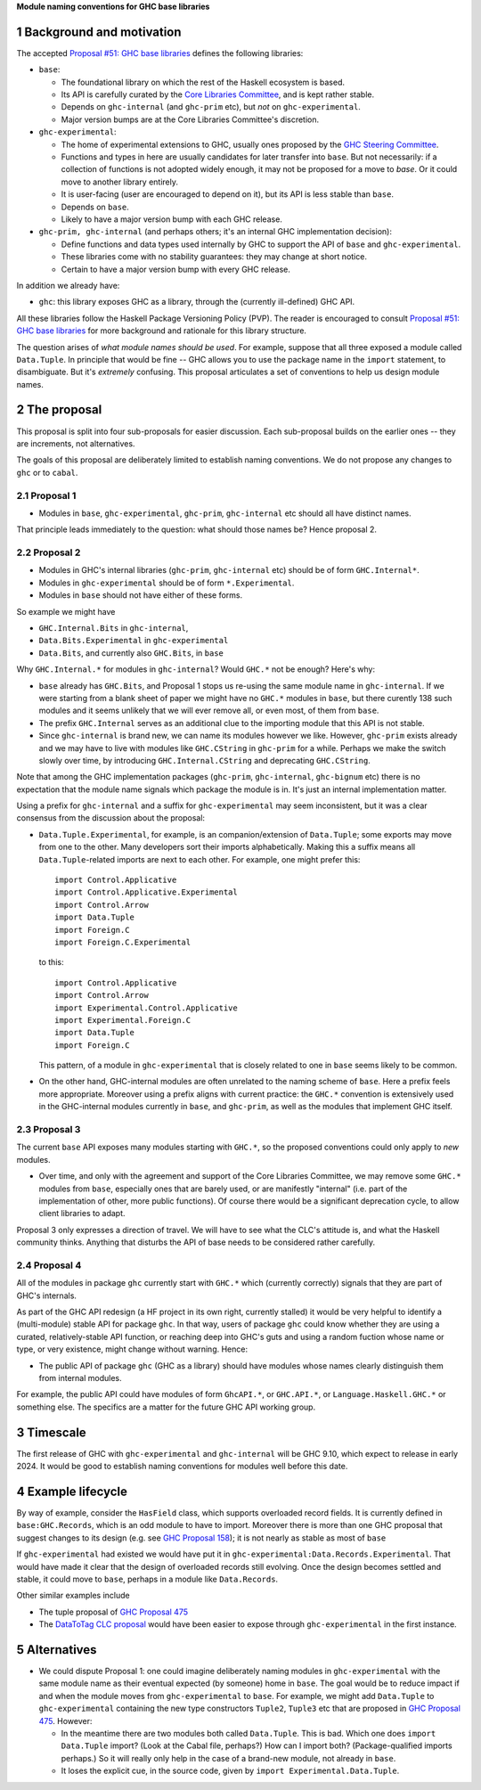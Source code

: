 .. sectnum::

**Module naming conventions for GHC base libraries**

Background and motivation
===========================
The accepted `Proposal #51: GHC base libraries <https://github.com/haskellfoundation/tech-proposals/blob/main/proposals/accepted/051-ghc-base-libraries.rst>`_
defines the following libraries:

* ``base``:

  * The foundational library on which the rest of the Haskell ecosystem is based.
  * Its API is carefully curated by the `Core Libraries Committee <https://github.com/haskell/core-libraries-committee>`_, and is kept rather stable.
  * Depends on ``ghc-internal`` (and ``ghc-prim`` etc), but *not* on ``ghc-experimental``.
  * Major version bumps are at the Core Libraries Committee's discretion.

* ``ghc-experimental``:

  * The home of experimental extensions to GHC, usually ones proposed by the
    `GHC Steering Committee <https://github.com/ghc-proposals/ghc-proposals/>`_.

  * Functions and types in here are usually candidates for later transfer into ``base``.  But not necessarily: if a collection of functions is not adopted widely enough, it may not be proposed for a move to `base`.  Or it could move to another library entirely.

  * It is user-facing (user are encouraged to depend on it), but its API is less stable than ``base``.

  * Depends on ``base``.

  * Likely to have a major version bump with each GHC release.

* ``ghc-prim, ghc-internal`` (and perhaps others; it's an internal GHC implementation decision):

  * Define functions and data types used internally by GHC to support the API of ``base`` and ``ghc-experimental``.

  * These libraries come with no stability guarantees: they may change at short notice.
  * Certain to have a major version bump with every GHC release.

In addition we already have:

* ``ghc``: this library exposes GHC as a library, through the (currently ill-defined) GHC API.

All these libraries follow the Haskell Package Versioning Policy (PVP).  The reader is encouraged
to consult `Proposal #51: GHC base libraries <https://github.com/haskellfoundation/tech-proposals/blob/main/proposals/accepted/051-ghc-base-libraries.rst>`_ for more background and rationale for this library structure.

The question arises of *what module names should be used*. For example, suppose that all three exposed a module called ``Data.Tuple``.  In principle that would be fine -- GHC allows you
to use the package name in the ``import`` statement, to disambiguate.  But it's *extremely* confusing.  This proposal articulates a set of conventions to
help us design module names.

The proposal
============

This proposal is split into four sub-proposals for easier discussion.  Each sub-proposal builds on the
earlier ones -- they are increments, not alternatives.

The goals of this proposal are deliberately limited to establish naming conventions.  We do not propose
any changes to ``ghc`` or to ``cabal``.

Proposal 1
-----------

* Modules in ``base``, ``ghc-experimental``, ``ghc-prim``, ``ghc-internal`` etc should all have distinct names.

That principle leads immediately to the question: what should those names be?  Hence proposal 2.

Proposal 2
-----------

* Modules in GHC's internal libraries (``ghc-prim``, ``ghc-internal`` etc) should be of form ``GHC.Internal*``.
* Modules in ``ghc-experimental`` should be of form ``*.Experimental``.
* Modules in ``base`` should not have either of these forms.

So example we might have

* ``GHC.Internal.Bits`` in ``ghc-internal``,
* ``Data.Bits.Experimental`` in ``ghc-experimental``
* ``Data.Bits``, and currently also ``GHC.Bits``, in ``base``

Why ``GHC.Internal.*`` for modules in ``ghc-internal``?  Would ``GHC.*`` not be enough? Here's why:

* ``base`` already has ``GHC.Bits``, and Proposal 1 stops us re-using the same module name in ``ghc-internal``.
  If we were starting from a blank sheet of paper we might have no ``GHC.*`` modules in ``base``, but there
  curently 138 such modules and it seems unlikely that we will ever remove all, or even most, of them from
  ``base``.

* The prefix ``GHC.Internal`` serves as an additional clue to the importing module that this API is not stable.

* Since ``ghc-internal`` is brand new, we can name its modules however we like.  However, ``ghc-prim`` exists
  already and we may have to live with modules like ``GHC.CString`` in ``ghc-prim`` for a while.  Perhaps
  we make the switch slowly over time, by introducing ``GHC.Internal.CString`` and deprecating ``GHC.CString``.

Note that among the GHC implementation packages (``ghc-prim``, ``ghc-internal``, ``ghc-bignum`` etc) there
is no expectation that the module name signals which package the module is in. It's just an internal
implementation matter.

Using a prefix for ``ghc-internal`` and a suffix for ``ghc-experimental`` may seem inconsistent,
but it was a clear consensus from the discussion about the proposal:

* ``Data.Tuple.Experimental``, for example, is an companion/extension of ``Data.Tuple``; some exports may move from one to the other. Many developers sort their imports alphabetically. Making this a suffix means all ``Data.Tuple``-related imports are next to each other.  For example, one might prefer this::

    import Control.Applicative
    import Control.Applicative.Experimental
    import Control.Arrow
    import Data.Tuple
    import Foreign.C
    import Foreign.C.Experimental

  to this::

    import Control.Applicative
    import Control.Arrow
    import Experimental.Control.Applicative
    import Experimental.Foreign.C
    import Data.Tuple
    import Foreign.C

  This pattern, of a module in ``ghc-experimental`` that is closely related to one in ``base`` seems likely to be common.

* On the other hand, GHC-internal modules are often unrelated to the naming
  scheme of ``base``.  Here a prefix feels more appropriate.  Moreover using a
  prefix aligns with current practice: the ``GHC.*`` convention is extensively
  used in the GHC-internal modules currently in ``base``, and ``ghc-prim``, as
  well as the modules that implement GHC itself.

Proposal 3
-----------

The current ``base`` API exposes many modules starting with ``GHC.*``, so the proposed conventions could only
apply to *new* modules.

* Over time, and only with the agreement and support of the Core Libraries Committee, we may remove some ``GHC.*`` modules
  from ``base``, especially ones that are barely used, or are manifestly "internal" (i.e. part of the implementation
  of other, more public functions).
  Of course there would be a significant deprecation cycle, to allow client libraries to adapt.

Proposal 3 only expresses a direction of travel.  We will have to see what the CLC's attitude is,
and what the Haskell community thinks.  Anything that disturbs the API of base needs to be considered
rather carefully.


Proposal 4
------------

All of the modules in package ``ghc`` currently start with ``GHC.*`` which
(currently correctly) signals that they are part of GHC's internals.

As part of the GHC API redesign (a HF project in its own right, currently stalled) it would be very helpful
to identify a (multi-module) stable API for package ``ghc``. In that way, users of package ``ghc``
could know whether
they are using a curated, relatively-stable API function, or reaching deep into GHC's guts and using
a random fuction whose name or type, or very existence, might change without warning. Hence:

* The public API of package ``ghc`` (GHC as a library) should have modules whose names clearly distinguish them
  from internal modules.

For example, the public API could have modules of form ``GhcAPI.*``, or ``GHC.API.*``, or ``Language.Haskell.GHC.*`` or something else. The specifics are a matter for the future GHC API working group.



Timescale
==========
The first release of GHC with ``ghc-experimental`` and ``ghc-internal`` will be GHC 9.10, which expect to
release in early 2024.  It would be good to establish naming conventions for modules well before this date.

Example lifecycle
===================

By way of example, consider the ``HasField`` class, which supports overloaded record fields.
It is currently defined in ``base:GHC.Records``, which is an odd module to have to import.
Moreover there is
more than one GHC proposal that suggest changes to its design (e.g. see `GHC Proposal 158 <https://github.com/ghc-proposals/ghc-proposals/blob/master/proposals/0158-record-set-field.rst>`_); it is not nearly as stable as most of ``base``

If ``ghc-experimental`` had existed we would have put it in ``ghc-experimental:Data.Records.Experimental``.
That would have made it clear that the design of overloaded records still evolving.
Once the design becomes settled and stable, it could move to ``base``, perhaps in a module like ``Data.Records``.

Other similar examples include

* The tuple proposal of `GHC Proposal 475 <https://github.com/ghc-proposals/ghc-proposals/blob/master/proposals/0475-tuple-syntax.rst>`_
* The `DataToTag CLC proposal <https://github.com/haskell/core-libraries-committee/issues/104>`_ would have been easier to expose through ``ghc-experimental`` in the first instance.

Alternatives
==============
* We could dispute Proposal 1: one could imagine deliberately naming modules in ``ghc-experimental`` with the
  same module name as their eventual expected (by someone) home in ``base``.  The goal would be to reduce impact if and when
  the module moves from ``ghc-experimental`` to ``base``. For example, we might add ``Data.Tuple`` to ``ghc-experimental`` containing the new type constructors ``Tuple2``, ``Tuple3`` etc that are proposed in `GHC Proposal 475 <https://github.com/ghc-proposals/ghc-proposals/blob/master/proposals/0475-tuple-syntax.rst>`_.   However:

  * In the meantime there are two modules both called ``Data.Tuple``.  This is bad.  Which one does ``import Data.Tuple`` import?  (Look at the Cabal file, perhaps?)  How can I import both?  (Package-qualified imports perhaps.) So it will really only help in the case of a brand-new module, not already in ``base``.
  * It loses the explicit cue, in the source code, given by ``import Experimental.Data.Tuple``.


